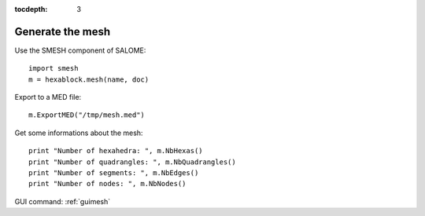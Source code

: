 :tocdepth: 3

.. _tuimesh:


=================
Generate the mesh
=================

Use the SMESH component of SALOME::

 	import smesh
	m = hexablock.mesh(name, doc)

Export to a MED file::

 	m.ExportMED("/tmp/mesh.med")

Get some informations about the mesh::

 	print "Number of hexahedra: ", m.NbHexas()
 	print "Number of quadrangles: ", m.NbQuadrangles()
 	print "Number of segments: ", m.NbEdges()
 	print "Number of nodes: ", m.NbNodes()

GUI command: :ref:`guimesh`
